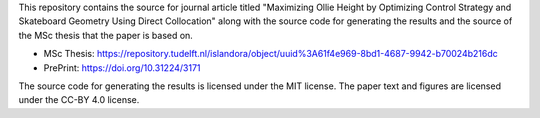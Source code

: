 This repository contains the source for journal article titled "Maximizing
Ollie Height by Optimizing Control Strategy and Skateboard Geometry Using
Direct Collocation" along with the source code for generating the results and
the source of the MSc thesis that the paper is based on.

- MSc Thesis: https://repository.tudelft.nl/islandora/object/uuid%3A61f4e969-8bd1-4687-9942-b70024b216dc
- PrePrint: https://doi.org/10.31224/3171

The source code for generating the results is licensed under the MIT license.
The paper text and figures are licensed under the CC-BY 4.0 license.
